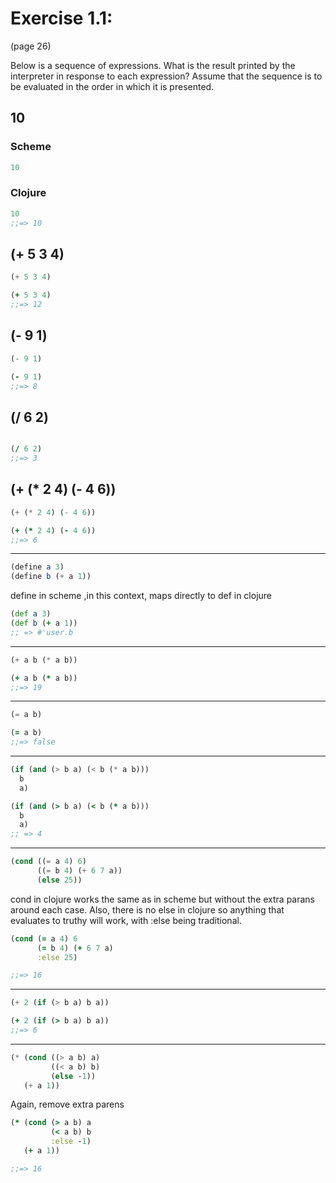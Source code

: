 * Exercise 1.1: 
  (page 26) 

Below is a sequence of expressions. What is the result
printed by the interpreter in response to each expression?  Assume
that the sequence is to be evaluated in the order in which it is
presented.


** 10
*** Scheme
#+BEGIN_SRC scheme
10
#+END_SRC
*** Clojure
#+BEGIN_SRC clojure
10
;;=> 10
#+END_SRC


** (+ 5 3 4)
#+BEGIN_SRC scheme
(+ 5 3 4)
#+END_SRC
#+BEGIN_SRC clojure
(+ 5 3 4)
;;=> 12
#+END_SRC


** (- 9 1)
#+BEGIN_SRC scheme
(- 9 1)
#+END_SRC
#+BEGIN_SRC clojure
(- 9 1)
;;=> 8
#+END_SRC

** (/ 6 2)
#+BEGIN_SRC scheme

#+END_SRC

#+BEGIN_SRC clojure
(/ 6 2)
;;=> 3
#+END_SRC

** (+ (* 2 4) (- 4 6))
#+BEGIN_SRC scheme
(+ (* 2 4) (- 4 6))
#+END_SRC

#+BEGIN_SRC clojure
(+ (* 2 4) (- 4 6))
;;=> 6
#+END_SRC

----------------------
#+BEGIN_SRC scheme
(define a 3)
(define b (+ a 1))
#+END_SRC

define in scheme ,in this context, maps directly to def in clojure

#+BEGIN_SRC clojure
(def a 3)
(def b (+ a 1))
;; => #'user.b
#+END_SRC

----------------------
#+BEGIN_SRC scheme
(+ a b (* a b))
#+END_SRC

#+BEGIN_SRC clojure
(+ a b (* a b))
;;=> 19
#+END_SRC

----------------------
#+BEGIN_SRC scheme
(= a b)
#+END_SRC


#+BEGIN_SRC clojure
(= a b)
;;=> false
#+END_SRC


----------------------
#+BEGIN_SRC scheme
  (if (and (> b a) (< b (* a b)))
    b
    a)
#+END_SRC

#+BEGIN_SRC clojure
  (if (and (> b a) (< b (* a b)))
    b
    a)
  ;; => 4
#+END_SRC

----------------------
#+BEGIN_SRC scheme
(cond ((= a 4) 6)
      ((= b 4) (+ 6 7 a))
      (else 25))
#+END_SRC

 cond in clojure works the same as in scheme but without the extra
 parans around each case.  Also, there is no else in clojure so
 anything that evaluates to truthy will work, with :else being
 traditional.

#+BEGIN_SRC clojure 
(cond (= a 4) 6
      (= b 4) (+ 6 7 a)
      :else 25)

;;=> 16
#+END_SRC


----------------------
#+BEGIN_SRC scheme
(+ 2 (if (> b a) b a))
#+END_SRC

#+BEGIN_SRC clojure
(+ 2 (if (> b a) b a))
;;=> 6
#+END_SRC

----------------------
#+BEGIN_SRC scheme
(* (cond ((> a b) a)
         ((< a b) b)
         (else -1))
   (+ a 1))
#+END_SRC

Again, remove extra parens

#+BEGIN_SRC clojure
(* (cond (> a b) a
         (< a b) b
         :else -1)
   (+ a 1))

;;=> 16
#+END_SRC


